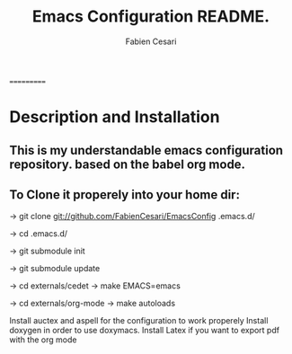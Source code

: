 #+TITLE: Emacs Configuration README.
#+AUTHOR:  Fabien Cesari
#+EMAIL: fabien.cesari@gmail.com

===========
* Description and Installation

** This is my understandable emacs configuration repository. based on the babel org mode.
** To Clone it properely into your home dir:

-> git clone git://github.com/FabienCesari/EmacsConfig .emacs.d/

-> cd .emacs.d/

-> git submodule init

-> git submodule update

-> cd externals/cedet
-> make EMACS=emacs

-> cd externals/org-mode
-> make autoloads

 Install auctex and aspell for the configuration to work properely
 Install doxygen in order to use doxymacs.
 Install Latex if you want to export pdf with the org mode

  
